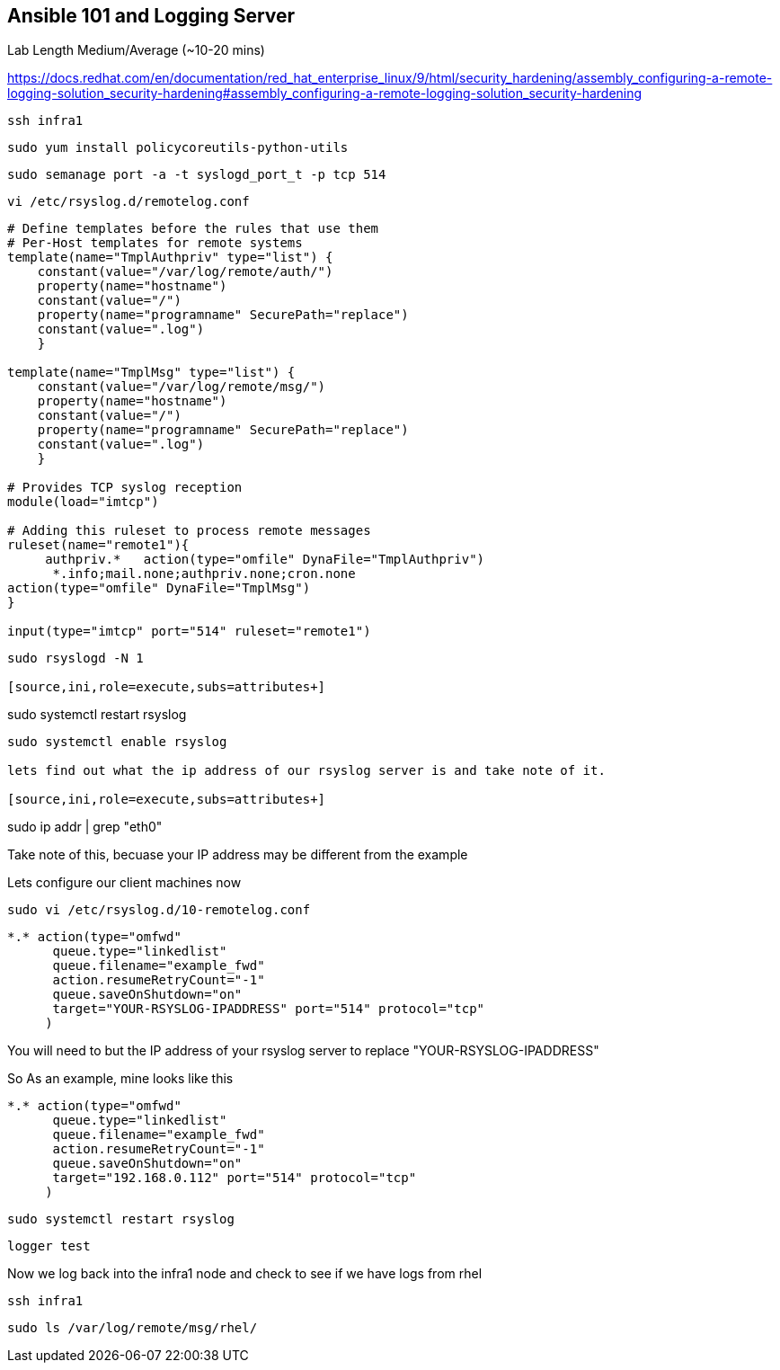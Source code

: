 == Ansible 101 and Logging Server

Lab Length
Medium/Average (~10-20 mins)

https://docs.redhat.com/en/documentation/red_hat_enterprise_linux/9/html/security_hardening/assembly_configuring-a-remote-logging-solution_security-hardening#assembly_configuring-a-remote-logging-solution_security-hardening


[source,ini,role=execute,subs=attributes+]
----
ssh infra1
----

[source,ini,role=execute,subs=attributes+]
----
sudo yum install policycoreutils-python-utils 
----

[source,ini,role=execute,subs=attributes+]
----
sudo semanage port -a -t syslogd_port_t -p tcp 514
----

[source,ini,role=execute,subs=attributes+]
----
vi /etc/rsyslog.d/remotelog.conf
----

[source,ini,role=execute,subs=attributes+]
----
# Define templates before the rules that use them
# Per-Host templates for remote systems
template(name="TmplAuthpriv" type="list") {
    constant(value="/var/log/remote/auth/")
    property(name="hostname")
    constant(value="/")
    property(name="programname" SecurePath="replace")
    constant(value=".log")
    }

template(name="TmplMsg" type="list") {
    constant(value="/var/log/remote/msg/")
    property(name="hostname")
    constant(value="/")
    property(name="programname" SecurePath="replace")
    constant(value=".log")
    }

# Provides TCP syslog reception
module(load="imtcp")

# Adding this ruleset to process remote messages
ruleset(name="remote1"){
     authpriv.*   action(type="omfile" DynaFile="TmplAuthpriv")
      *.info;mail.none;authpriv.none;cron.none
action(type="omfile" DynaFile="TmplMsg")
}

input(type="imtcp" port="514" ruleset="remote1")
----

[source,ini,role=execute,subs=attributes+]
----
sudo rsyslogd -N 1

[source,ini,role=execute,subs=attributes+]
----
sudo systemctl restart rsyslog

[source,ini,role=execute,subs=attributes+]
----
sudo systemctl enable rsyslog

lets find out what the ip address of our rsyslog server is and take note of it.

[source,ini,role=execute,subs=attributes+]
----
sudo ip addr | grep "eth0"

Take note of this, becuase your IP address may be different from the example

Lets configure our client machines now

[source,ini,role=execute,subs=attributes+]
----
sudo vi /etc/rsyslog.d/10-remotelog.conf

----

[source,ini,role=execute,subs=attributes+]
----
*.* action(type="omfwd"
      queue.type="linkedlist"
      queue.filename="example_fwd"
      action.resumeRetryCount="-1"
      queue.saveOnShutdown="on"
      target="YOUR-RSYSLOG-IPADDRESS" port="514" protocol="tcp"
     )
----

You will need to but the IP address of your rsyslog server to replace "YOUR-RSYSLOG-IPADDRESS"

So As an example, mine looks like this

----
*.* action(type="omfwd"
      queue.type="linkedlist"
      queue.filename="example_fwd"
      action.resumeRetryCount="-1"
      queue.saveOnShutdown="on"
      target="192.168.0.112" port="514" protocol="tcp"
     )
----

[source,ini,role=execute,subs=attributes+]
----
sudo systemctl restart rsyslog
----

[source,ini,role=execute,subs=attributes+]
----
logger test
----

Now we log back into the infra1 node and check to see if we have logs from rhel

[source,ini,role=execute,subs=attributes+]
----
ssh infra1
----

[source,ini,role=execute,subs=attributes+]
----
sudo ls /var/log/remote/msg/rhel/
----
